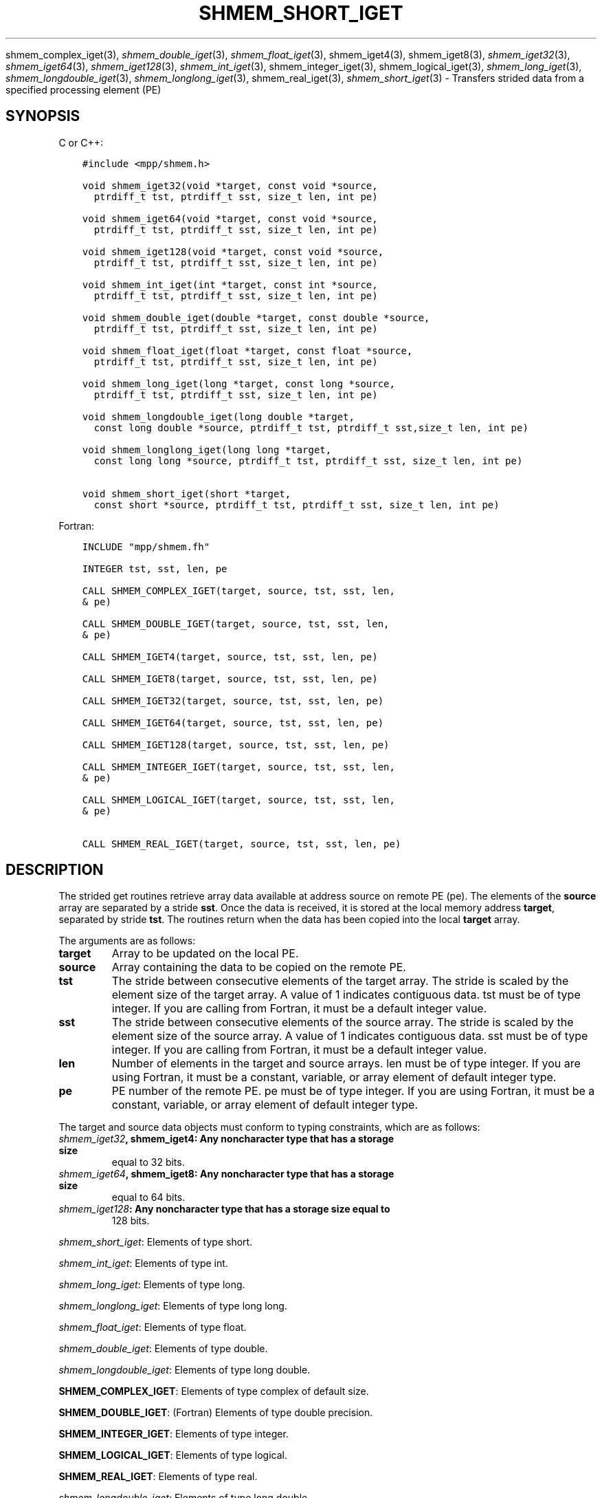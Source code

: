 .\" Man page generated from reStructuredText.
.
.TH "SHMEM_SHORT_IGET" "3" "Jul 22, 2024" "" "Open MPI"
.
.nr rst2man-indent-level 0
.
.de1 rstReportMargin
\\$1 \\n[an-margin]
level \\n[rst2man-indent-level]
level margin: \\n[rst2man-indent\\n[rst2man-indent-level]]
-
\\n[rst2man-indent0]
\\n[rst2man-indent1]
\\n[rst2man-indent2]
..
.de1 INDENT
.\" .rstReportMargin pre:
. RS \\$1
. nr rst2man-indent\\n[rst2man-indent-level] \\n[an-margin]
. nr rst2man-indent-level +1
.\" .rstReportMargin post:
..
.de UNINDENT
. RE
.\" indent \\n[an-margin]
.\" old: \\n[rst2man-indent\\n[rst2man-indent-level]]
.nr rst2man-indent-level -1
.\" new: \\n[rst2man-indent\\n[rst2man-indent-level]]
.in \\n[rst2man-indent\\n[rst2man-indent-level]]u
..
.sp
shmem_complex_iget(3), \fI\%shmem_double_iget\fP(3),
\fI\%shmem_float_iget\fP(3), shmem_iget4(3), shmem_iget8(3),
\fI\%shmem_iget32\fP(3), \fI\%shmem_iget64\fP(3), \fI\%shmem_iget128\fP(3),
\fI\%shmem_int_iget\fP(3), shmem_integer_iget(3),
shmem_logical_iget(3), \fI\%shmem_long_iget\fP(3),
\fI\%shmem_longdouble_iget\fP(3), \fI\%shmem_longlong_iget\fP(3),
shmem_real_iget(3), \fI\%shmem_short_iget\fP(3) \- Transfers strided data
from a specified processing element (PE)
.SH SYNOPSIS
.sp
C or C++:
.INDENT 0.0
.INDENT 3.5
.sp
.nf
.ft C
#include <mpp/shmem.h>

void shmem_iget32(void *target, const void *source,
  ptrdiff_t tst, ptrdiff_t sst, size_t len, int pe)

void shmem_iget64(void *target, const void *source,
  ptrdiff_t tst, ptrdiff_t sst, size_t len, int pe)

void shmem_iget128(void *target, const void *source,
  ptrdiff_t tst, ptrdiff_t sst, size_t len, int pe)

void shmem_int_iget(int *target, const int *source,
  ptrdiff_t tst, ptrdiff_t sst, size_t len, int pe)

void shmem_double_iget(double *target, const double *source,
  ptrdiff_t tst, ptrdiff_t sst, size_t len, int pe)

void shmem_float_iget(float *target, const float *source,
  ptrdiff_t tst, ptrdiff_t sst, size_t len, int pe)

void shmem_long_iget(long *target, const long *source,
  ptrdiff_t tst, ptrdiff_t sst, size_t len, int pe)

void shmem_longdouble_iget(long double *target,
  const long double *source, ptrdiff_t tst, ptrdiff_t sst,size_t len, int pe)

void shmem_longlong_iget(long long *target,
  const long long *source, ptrdiff_t tst, ptrdiff_t sst, size_t len, int pe)

void shmem_short_iget(short *target,
  const short *source, ptrdiff_t tst, ptrdiff_t sst, size_t len, int pe)
.ft P
.fi
.UNINDENT
.UNINDENT
.sp
Fortran:
.INDENT 0.0
.INDENT 3.5
.sp
.nf
.ft C
INCLUDE "mpp/shmem.fh"

INTEGER tst, sst, len, pe

CALL SHMEM_COMPLEX_IGET(target, source, tst, sst, len,
& pe)

CALL SHMEM_DOUBLE_IGET(target, source, tst, sst, len,
& pe)

CALL SHMEM_IGET4(target, source, tst, sst, len, pe)

CALL SHMEM_IGET8(target, source, tst, sst, len, pe)

CALL SHMEM_IGET32(target, source, tst, sst, len, pe)

CALL SHMEM_IGET64(target, source, tst, sst, len, pe)

CALL SHMEM_IGET128(target, source, tst, sst, len, pe)

CALL SHMEM_INTEGER_IGET(target, source, tst, sst, len,
& pe)

CALL SHMEM_LOGICAL_IGET(target, source, tst, sst, len,
& pe)

CALL SHMEM_REAL_IGET(target, source, tst, sst, len, pe)
.ft P
.fi
.UNINDENT
.UNINDENT
.SH DESCRIPTION
.sp
The strided get routines retrieve array data available at address source
on remote PE (pe). The elements of the \fBsource\fP array are separated by
a stride \fBsst\fP\&. Once the data is received, it is stored at the local
memory address \fBtarget\fP, separated by stride \fBtst\fP\&. The routines
return when the data has been copied into the local \fBtarget\fP array.
.sp
The arguments are as follows:
.INDENT 0.0
.TP
.B target
Array to be updated on the local PE.
.TP
.B source
Array containing the data to be copied on the remote PE.
.TP
.B tst
The stride between consecutive elements of the target array. The
stride is scaled by the element size of the target array. A value of
1 indicates contiguous data. tst must be of type integer. If you are
calling from Fortran, it must be a default integer value.
.TP
.B sst
The stride between consecutive elements of the source array. The
stride is scaled by the element size of the source array. A value of
1 indicates contiguous data. sst must be of type integer. If you are
calling from Fortran, it must be a default integer value.
.TP
.B len
Number of elements in the target and source arrays. len must be of
type integer. If you are using Fortran, it must be a constant,
variable, or array element of default integer type.
.TP
.B pe
PE number of the remote PE. pe must be of type integer. If you are
using Fortran, it must be a constant, variable, or array element of
default integer type.
.UNINDENT
.sp
The target and source data objects must conform to typing constraints,
which are as follows:
.INDENT 0.0
.TP
.B \fI\%shmem_iget32\fP, shmem_iget4: Any noncharacter type that has a storage size
equal to 32 bits.
.TP
.B \fI\%shmem_iget64\fP, shmem_iget8: Any noncharacter type that has a storage size
equal to 64 bits.
.TP
.B \fI\%shmem_iget128\fP: Any noncharacter type that has a storage size equal to
128 bits.
.UNINDENT
.sp
\fI\%shmem_short_iget\fP: Elements of type short.
.sp
\fI\%shmem_int_iget\fP: Elements of type int.
.sp
\fI\%shmem_long_iget\fP: Elements of type long.
.sp
\fI\%shmem_longlong_iget\fP: Elements of type long long.
.sp
\fI\%shmem_float_iget\fP: Elements of type float.
.sp
\fI\%shmem_double_iget\fP: Elements of type double.
.sp
\fI\%shmem_longdouble_iget\fP: Elements of type long double.
.sp
\fBSHMEM_COMPLEX_IGET\fP: Elements of type complex of default size.
.sp
\fBSHMEM_DOUBLE_IGET\fP: (Fortran) Elements of type double precision.
.sp
\fBSHMEM_INTEGER_IGET\fP: Elements of type integer.
.sp
\fBSHMEM_LOGICAL_IGET\fP: Elements of type logical.
.sp
\fBSHMEM_REAL_IGET\fP: Elements of type real.
.sp
\fI\%shmem_longdouble_iget\fP: Elements of type long double.
.sp
\fBSHMEM_COMPLEX_IGET\fP: Elements of type complex of default size.
.sp
\fBSHMEM_DOUBLE_IGET\fP: (Fortran) Elements of type double precision.
.sp
\fBSHMEM_INTEGER_IGET\fP: Elements of type integer.
.sp
\fBSHMEM_LOGICAL_IGET\fP: Elements of type logical.
.sp
\fBSHMEM_REAL_IGET\fP: Elements of type real.
.sp
If you are using Fortran, data types must be of default size. For
example, a real variable must be declared as REAL, REAL*4, or
REAL(KIND=4).
.SH NOTES
.sp
See \fIintro_shmem\fP(3) for a definition of the term remotely accessible.
.SH EXAMPLES
.sp
The following simple example uses shmem_logical_iget in a Fortran
program. Compile this example with the \-lsma compiler option.
.INDENT 0.0
.INDENT 3.5
.sp
.nf
.ft C
PROGRAM STRIDELOGICAL
  LOGICAL SOURCE(10), TARGET(5)
  SAVE SOURCE ! SAVE MAKES IT REMOTELY ACCESSIBLE
  DATA SOURCE /.T.,.F.,.T.,.F.,.T.,.F.,.T.,.F.,.T.,.F./
  DATA TARGET / 5*.F. /

  CALL START_PES(2)
  IF (MY_PE() .EQ. 0) THEN
    CALL SHMEM_LOGICAL_IGET(TARGET, SOURCE, 1, 2, 5, 1)
    PRINT*,\(aqTARGET AFTER SHMEM_LOGICAL_IGET:\(aq,TARGET
  ENDIF
  CALL SHMEM_BARRIER_ALL
END
.ft P
.fi
.UNINDENT
.UNINDENT
.sp
\fBSEE ALSO:\fP
.INDENT 0.0
.INDENT 3.5
\fIintro_shmem\fP(3) \fIshmem_get\fP(3) \fIshmem_quiet\fP(3)
.UNINDENT
.UNINDENT
.SH COPYRIGHT
2003-2024, The Open MPI Community
.\" Generated by docutils manpage writer.
.
